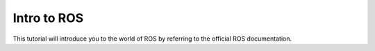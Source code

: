 Intro to ROS
============
.. inclusion-introduction-start

This tutorial will introduce you to the world of ROS by referring to the official ROS documentation.

.. inclusion-introduction-end
